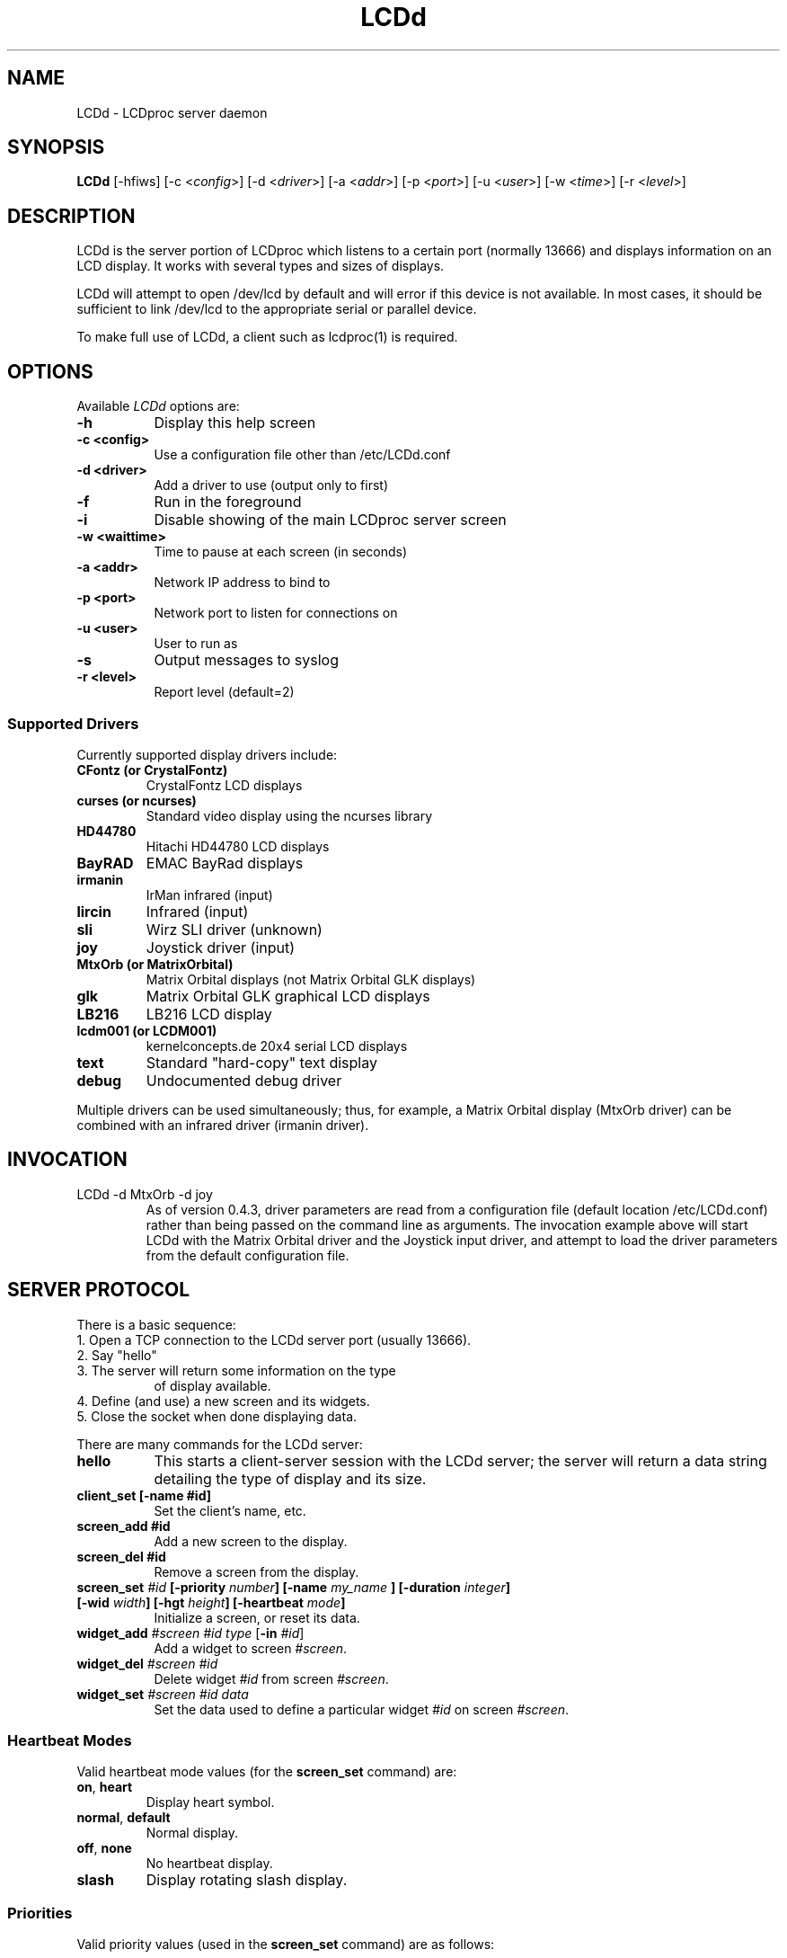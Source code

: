 .TH LCDd 8 "4 March 2002" LCDproc
.SH NAME
LCDd - LCDproc server daemon
.SH SYNOPSIS
.B LCDd
[\-hfiws] 
[\-c <\fIconfig\fP>] 
[\-d <\fIdriver\fP>] 
[\-a <\fIaddr\fP>] 
[\-p <\fIport\fP>] 
[\-u <\fIuser\fP>] 
[\-w <\fItime\fP>] 
[\-r <\fIlevel\fP>] 
.SH DESCRIPTION
LCDd is the server portion of LCDproc which listens to a certain port (normally 13666) and displays information on an LCD display.  It works with several types
and sizes of displays.
.PP
LCDd will attempt to open /dev/lcd by default and will error if this
device is not available.  In most cases, it should be sufficient to
link /dev/lcd to the appropriate serial or parallel device.
.PP
To make full use of LCDd, a client such as lcdproc(1) is required.
.SH OPTIONS
Available
.I LCDd
options are:
.TP 8
.B \-h
Display this help screen
.TP 8
.B \-c <config>
Use a configuration file other than /etc/LCDd.conf
.TP 8
.B \-d <driver>
Add a driver to use (output only to first)
.TP 8
.B \-f
Run in the foreground
.TP 8
.B \-i
Disable showing of the main LCDproc server screen
.TP 8
.B \-w <waittime>
Time to pause at each screen (in seconds)
.TP 8
.B \-a <addr>
Network IP address to bind to
.TP 8
.B \-p <port>
Network port to listen for connections on
.TP 8
.B \-u <user>
User to run as
.TP 8
.B \-s
Output messages to syslog
.TP 8
.B \-r <level>
Report level (default=2)
.SS
Supported Drivers
Currently supported display drivers include:
.TP
.B CFontz (or CrystalFontz)
CrystalFontz LCD displays
.TP
.B curses (or ncurses)
Standard video display using the ncurses library
.TP
.B HD44780
Hitachi HD44780 LCD displays
.TP
.B BayRAD
EMAC BayRad displays
.TP
.B irmanin
IrMan infrared (input)
.TP
.B lircin
Infrared (input)
.TP
.B sli
Wirz SLI driver (unknown)
.TP
.B joy
Joystick driver (input)
.TP
.B MtxOrb (or MatrixOrbital)
Matrix Orbital displays (not Matrix Orbital GLK displays)
.TP
.B glk
Matrix Orbital GLK graphical LCD displays
.TP
.B LB216
LB216 LCD display
.TP
.B lcdm001 (or LCDM001)
kernelconcepts.de 20x4 serial LCD displays
.TP
.B text
Standard "hard-copy" text display
.TP
.B debug
Undocumented debug driver
.PP
Multiple drivers can be used simultaneously; thus, for example, a Matrix Orbital display (MtxOrb driver)
can be combined with an infrared driver (irmanin driver).
.SH INVOCATION
.TP
LCDd -d MtxOrb -d joy
As of version 0.4.3, driver parameters are read from a configuration file (default location /etc/LCDd.conf) rather than being passed on the command line as arguments.
The invocation example above will start LCDd with the Matrix Orbital driver and the Joystick input driver,
and attempt to load the driver parameters from the default configuration file.
.SH SERVER PROTOCOL
There is a basic sequence:
.TP 8
1. Open a TCP connection to the LCDd server port (usually 13666).
.TP 8
2. Say "hello"
.TP 8
3. The server will return some information on the type
of display available.
.TP 8
4. Define (and use) a new screen and its widgets.
.TP 8
5. Close the socket when done displaying data.
.PP
There are many commands for the LCDd server:
.TP 8
.B hello
This starts a client-server session with the LCDd server; the
server will return a data string detailing the type of display
and its size.
.TP 8
.B client_set [-name #id]
Set the client's name, etc.
.TP 8
.B screen_add #id
Add a new screen to the display.
.TP 8
.B screen_del #id
Remove a screen from the display.
.TP 8
.B screen_set \fI#id\fP [\fB-priority\fI number\fP] [\fB-name\fI "my_name"\fP] [\fB-duration\fI integer\fP] [\fB-wid\fI width\fP] [\fB-hgt\fI height\fP] [\fB-heartbeat\fI mode\fP]
Initialize a screen, or reset its data.
.TP 8
.B widget_add \fI#screen #id type\fR [\fB-in \fI#id\fR]
Add a widget to screen \fI#screen\fR.
.TP
.B widget_del \fI#screen #id\fR
Delete widget \fI#id\fR from screen \fI#screen\fR.
.TP
.B widget_set \fI#screen #id data\fR
Set the data used to define a particular widget \fI#id\fR on screen
\fI#screen\fR.
.SS
Heartbeat Modes
Valid heartbeat mode values (for the \fBscreen_set\fR command) are:
.TP
.BR on , " heart"
Display heart symbol.
.TP
.BR normal , " default"
Normal display.
.TP
.BR off , " none"
No heartbeat display.
.TP
.B slash
Display rotating slash display.
.SS
Priorities
Valid priority values (used in the \fBscreen_set\fR command) are as follows:
.TP
.B 0
This is rather extreme; \fIdon't do this!\fR
.TP
.B 1
Extremely important!
.TP
.B 16
Emergency priority
.TP
.B 32
Very high priority (important)
.TP
.B 64
High priority (normal)
.TP
.B 128
Normal (recommended)
.TP
.B 192
Low priority (normal)
.TP
.B 224
Very low priority (very unimportant)
.TP
.B 240
Extremely low priority
.TP
.B 255
This screen won't show up very much even if there are
no other screens queued...
.PP
An example of how to properly use priorities is as follows:
.PP
Imagine you're making an mp3 player for lcdproc.  When the
song changes, it's nice to display the new name immediately.
So, you could set your screen's priority to 64, wait for
the server to display (or ignore) your screen, then set the
screen back to 128.  This would cause the mp3 screen to
show up as soon as the one onscreen was finished, then
return to normal priority afterward.
.PP
Or, let's say your client monitors the health of hospital
patients.  If one of the patients has a heart attack, you
could set the screen priority to 16 (emergency), and it
would be displayed immediately.  It wouldn't even wait for
the previous screen to finish.  Also, the display would stay
on screen most of the time until the user did something about it.
.PP
A priority of 1 would stay onscreen permanently, with
flashing lights and other visual cues if possible.
Using this priority is \fInot\fR recommended.
.PP
The duration can be either a positive number, or -1.  A
positive number (greater than zero) indicates how many
display frames the screen should last.  A 0 (zero) or -1 means
that the server should use "auto" duration, which is
probably a good idea.  This will be
whatever the user wants.  It defaults to 4 seconds (32
frames), or will be a calculated value for things such as scrollers.
.SS
Widget Types
Widgets can be any of the following:
.TP
.B string
A text string to display (as is).
.TP
.B hbar
A horizontal bar graph.
.TP
.B vbar
A vertical bar graph.
.TP
.B title
A title displayed across the top of the display, within a banner.
.TP
.B icon
A graphic icon.
.TP
.B scroller
A scrolling text display, scrolling either horizontally or vertically.
.TP
.B frame
A \fIcontainer\fR to contain other widgets, permitting them to be refered to
as a single unit.  A widget is put inside a frame by using the -in \fI#id\fR
parameter, where \fI#id\fR refers to the id of the frame.
.PP
Widgets are drawn on the screen in the order they are created.
.SS Setting Widget Data
In the \fBwidget_set\fR command, the \fIdata\fR argument depends on which widget is being
set.  Each widget takes a particular set of arguments which defines its form and behavior:
.TP
.B string
x y text
.TP
.B hbar
x y length_in_pixels
.TP
.B vbar
x y length_in_pixels
.TP
.B icon
x y binary_data
.TP
.B title
text
.TP
.B scroller
left top right bottom direction speed text
.sp
The \fItext\fR defined will scroll in the direction defined.  Valid directions
are \fBh\fR (horizontal) and \fBv\fR (vertical).  The speed defines how many
"movements" (or changes) will occur per frame.  A positive number indicates
frames per movement; a negative number indicates movements per frame.
.TP
.B frame
left top right bottom wid hgt dir speed
.sp
Frames define a visible "box" on screen,
>from the (\fIleft\fR, \fItop\fR) corner to the
(\fIright\fR, \fIbottom\fR) corner.  The actual data may be bigger,
and is defined as \fIwid\fR (width) by \fIhgt\fR (height); if it is
bigger, then the frame will scroll in the direction (\fIdir\fR)
and \fIspeed\fR defined.
.SH BUGS
If LCDd seems to quietly disappear upon invocation or other similar problems,
check the order of the options and the quoting involved.  Some combinations
of options will be misread and thus fail.
.PP
Try using the -d option last.
.SH AUTHOR
LCDd was written by William Ferrell (choadster@earthlink.net) and Scott Scriv
en (scriven@cs.colostate.edu).

The newest version of LCDd should be available from here as part of the lcdproc package:

                http://lcdproc.omnipotent.net/

.SH LEGAL STUFF
The lcdproc package is released as "WorksForMe-Ware".  In other words, it is free, kinda neat, and we don't guarantee that it will do anything in particular on any machine except the ones it was developed on.
.PP
It is technically released under the GNU GPL license (you should have received the file, "COPYING", with LCDproc) (also, look on http://www.fsf.org/ for more information), so you can distribute and use it for free -- but you must make the source code freely available to anyone who wants it.
.PP
For any sort of real legal information, read the GNU GPL (GNU General Public License).  It's worth reading.
